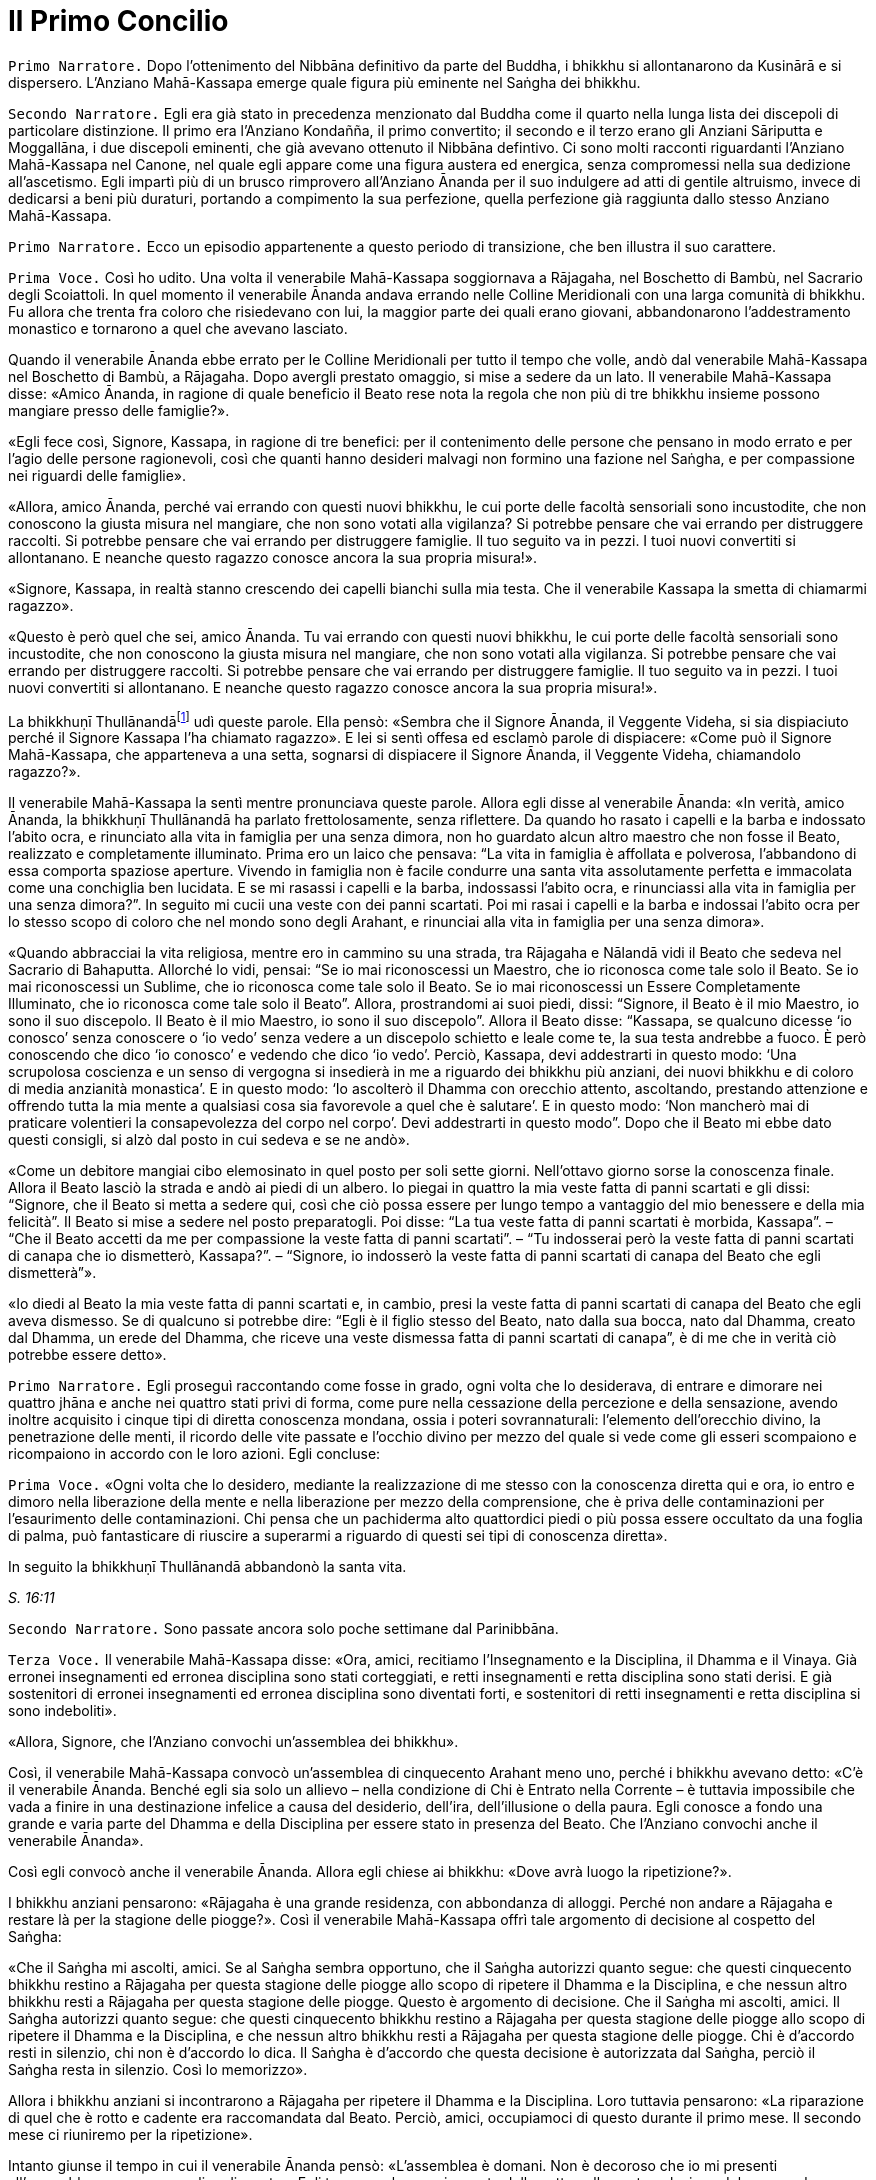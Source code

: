 = Il Primo Concilio
:chapter-number: 16

[.narrator]
`Primo Narratore.` Dopo l’ottenimento del Nibbāna definitivo da parte del
Buddha, i bhikkhu si allontanarono da Kusinārā e si dispersero.
L’Anziano Mahā-Kassapa emerge quale figura più eminente nel Saṅgha dei
bhikkhu.

[.narrator]
`Secondo Narratore.` Egli era già stato in precedenza menzionato dal
Buddha come il quarto nella lunga lista dei discepoli di particolare
distinzione. Il primo era l’Anziano Kondañña, il primo convertito; il
secondo e il terzo erano gli Anziani Sāriputta e Moggallāna, i due
discepoli eminenti, che già avevano ottenuto il Nibbāna defintivo. Ci
sono molti racconti riguardanti l’Anziano Mahā-Kassapa nel Canone, nel
quale egli appare come una figura austera ed energica, senza compromessi
nella sua dedizione all’ascetismo. Egli impartì più di un brusco
rimprovero all’Anziano Ānanda per il suo indulgere ad atti di gentile
altruismo, invece di dedicarsi a beni più duraturi, portando a
compimento la sua perfezione, quella perfezione già raggiunta dallo
stesso Anziano Mahā-Kassapa.

[.narrator]
`Primo Narratore.` Ecco un episodio appartenente a questo periodo di
transizione, che ben illustra il suo carattere.

[.voice]
`Prima Voce.` Così ho udito. Una volta il venerabile Mahā-Kassapa
soggiornava a Rājagaha, nel Boschetto di Bambù, nel Sacrario degli
Scoiattoli. In quel momento il venerabile Ānanda andava errando nelle
Colline Meridionali con una larga comunità di bhikkhu. Fu allora che
trenta fra coloro che risiedevano con lui, la maggior parte dei quali
erano giovani, abbandonarono l’addestramento monastico e tornarono a
quel che avevano lasciato.

Quando il venerabile Ānanda ebbe errato per le Colline Meridionali per
tutto il tempo che volle, andò dal venerabile Mahā-Kassapa nel Boschetto
di Bambù, a Rājagaha. Dopo avergli prestato omaggio, si mise a sedere da
un lato. Il venerabile Mahā-Kassapa disse: «Amico Ānanda, in ragione di
quale beneficio il Beato rese nota la regola che non più di tre bhikkhu
insieme possono mangiare presso delle famiglie?».

«Egli fece così, Signore, Kassapa, in ragione di tre benefici: per il
contenimento delle persone che pensano in modo errato e per l’agio delle
persone ragionevoli, così che quanti hanno desideri malvagi non formino
una fazione nel Saṅgha, e per compassione nei riguardi delle famiglie».

«Allora, amico Ānanda, perché vai errando con questi nuovi bhikkhu, le
cui porte delle facoltà sensoriali sono incustodite, che non conoscono
la giusta misura nel mangiare, che non sono votati alla vigilanza? Si
potrebbe pensare che vai errando per distruggere raccolti. Si potrebbe
pensare che vai errando per distruggere famiglie. Il tuo seguito va in
pezzi. I tuoi nuovi convertiti si allontanano. E neanche questo ragazzo
conosce ancora la sua propria misura!».

«Signore, Kassapa, in realtà stanno crescendo dei capelli bianchi sulla
mia testa. Che il venerabile Kassapa la smetta di chiamarmi ragazzo».

«Questo è però quel che sei, amico Ānanda. Tu vai errando con questi
nuovi bhikkhu, le cui porte delle facoltà sensoriali sono incustodite,
che non conoscono la giusta misura nel mangiare, che non sono votati
alla vigilanza. Si potrebbe pensare che vai errando per distruggere
raccolti. Si potrebbe pensare che vai errando per distruggere famiglie.
Il tuo seguito va in pezzi. I tuoi nuovi convertiti si allontanano. E
neanche questo ragazzo conosce ancora la sua propria misura!».

La bhikkhuṇī Thullānandāfootnote:[La bhikkhunī Thullānandā compare
spesso nel Vinaya come una
donna orgogliosa, intelligente e faziosa, che causò la stesura di
numerose regole.] udì queste parole. Ella pensò:
«Sembra che il Signore Ānanda, il Veggente Videha, si sia dispiaciuto
perché il Signore Kassapa l’ha chiamato ragazzo». E lei si sentì offesa
ed esclamò parole di dispiacere: «Come può il Signore Mahā-Kassapa, che
apparteneva a una setta, sognarsi di dispiacere il Signore Ānanda, il
Veggente Videha, chiamandolo ragazzo?».

Il venerabile Mahā-Kassapa la sentì mentre pronunciava queste parole.
Allora egli disse al venerabile Ānanda: «In verità, amico Ānanda, la
bhikkhuṇī Thullānandā ha parlato frettolosamente, senza riflettere. Da
quando ho rasato i capelli e la barba e indossato l’abito ocra, e
rinunciato alla vita in famiglia per una senza dimora, non ho guardato
alcun altro maestro che non fosse il Beato, realizzato e completamente
illuminato. Prima ero un laico che pensava: “La vita in famiglia è
affollata e polverosa, l’abbandono di essa comporta spaziose aperture.
Vivendo in famiglia non è facile condurre una santa vita assolutamente
perfetta e immacolata come una conchiglia ben lucidata. E se mi rasassi
i capelli e la barba, indossassi l’abito ocra, e rinunciassi alla vita
in famiglia per una senza dimora?”. In seguito mi cucii una veste con
dei panni scartati. Poi mi rasai i capelli e la barba e indossai l’abito
ocra per lo stesso scopo di coloro che nel mondo sono degli Arahant, e
rinunciai alla vita in famiglia per una senza dimora».

«Quando abbracciai la vita religiosa, mentre ero in cammino su una
strada, tra Rājagaha e Nālandā vidi il Beato che sedeva nel Sacrario di
Bahaputta. Allorché lo vidi, pensai: “Se io mai riconoscessi un Maestro,
che io riconosca come tale solo il Beato. Se io mai riconoscessi un
Sublime, che io riconosca come tale solo il Beato. Se io mai
riconoscessi un Essere Completamente Illuminato, che io riconosca come
tale solo il Beato”. Allora, prostrandomi ai suoi piedi, dissi:
“Signore, il Beato è il mio Maestro, io sono il suo discepolo. Il Beato
è il mio Maestro, io sono il suo discepolo”. Allora il Beato disse:
“Kassapa, se qualcuno dicesse ‘io conosco’ senza conoscere o ‘io vedo’
senza vedere a un discepolo schietto e leale come te, la sua testa
andrebbe a fuoco. È però conoscendo che dico ‘io conosco’ e vedendo che
dico ‘io vedo’. Perciò, Kassapa, devi addestrarti in questo modo: ‘Una
scrupolosa coscienza e un senso di vergogna si insedierà in me a
riguardo dei bhikkhu più anziani, dei nuovi bhikkhu e di coloro di media
anzianità monastica’. E in questo modo: ‘Io ascolterò il Dhamma con
orecchio attento, ascoltando, prestando attenzione e offrendo tutta la
mia mente a qualsiasi cosa sia favorevole a quel che è salutare’. E in
questo modo: ‘Non mancherò mai di praticare volentieri la consapevolezza
del corpo nel corpo’. Devi addestrarti in questo modo”. Dopo che il
Beato mi ebbe dato questi consigli, si alzò dal posto in cui sedeva e se
ne andò».

«Come un debitore mangiai cibo elemosinato in quel posto per soli sette
giorni. Nell’ottavo giorno sorse la conoscenza finale. Allora il Beato
lasciò la strada e andò ai piedi di un albero. Io piegai in quattro la
mia veste fatta di panni scartati e gli dissi: “Signore, che il Beato si
metta a sedere qui, così che ciò possa essere per lungo tempo a
vantaggio del mio benessere e della mia felicità”. Il Beato si mise a
sedere nel posto preparatogli. Poi disse: “La tua veste fatta di panni
scartati è morbida, Kassapa”. – “Che il Beato accetti da me per
compassione la veste fatta di panni scartati”. – “Tu indosserai però la
veste fatta di panni scartati di canapa che io dismetterò, Kassapa?”. –
“Signore, io indosserò la veste fatta di panni scartati di canapa del
Beato che egli dismetterà”».

«Io diedi al Beato la mia veste fatta di panni scartati e, in cambio,
presi la veste fatta di panni scartati di canapa del Beato che egli
aveva dismesso. Se di qualcuno si potrebbe dire: “Egli è il figlio
stesso del Beato, nato dalla sua bocca, nato dal Dhamma, creato dal
Dhamma, un erede del Dhamma, che riceve una veste dismessa fatta di
panni scartati di canapa”, è di me che in verità ciò potrebbe essere
detto».

[.narrator]
`Primo Narratore.` Egli proseguì raccontando come fosse in grado, ogni
volta che lo desiderava, di entrare e dimorare nei quattro jhāna e anche
nei quattro stati privi di forma, come pure nella cessazione della
percezione e della sensazione, avendo inoltre acquisito i cinque tipi di
diretta conoscenza mondana, ossia i poteri sovrannaturali: l’elemento
dell’orecchio divino, la penetrazione delle menti, il ricordo delle vite
passate e l’occhio divino per mezzo del quale si vede come gli esseri
scompaiono e ricompaiono in accordo con le loro azioni. Egli concluse:

[.voice]
`Prima Voce.` «Ogni volta che lo desidero, mediante la realizzazione di me
stesso con la conoscenza diretta qui e ora, io entro e dimoro nella
liberazione della mente e nella liberazione per mezzo della
comprensione, che è priva delle contaminazioni per l’esaurimento delle
contaminazioni. Chi pensa che un pachiderma alto quattordici piedi o più
possa essere occultato da una foglia di palma, può fantasticare di
riuscire a superarmi a riguardo di questi sei tipi di conoscenza
diretta».

In seguito la bhikkhuṇī Thullānandā abbandonò la santa vita.

[.suttaref]
_S. 16:11_

[.narrator]
`Secondo Narratore.` Sono passate ancora solo poche settimane dal
Parinibbāna.

[.voice]
`Terza Voce.` Il venerabile Mahā-Kassapa disse: «Ora, amici, recitiamo
l’Insegnamento e la Disciplina, il Dhamma e il Vinaya. Già erronei
insegnamenti ed erronea disciplina sono stati corteggiati, e retti
insegnamenti e retta disciplina sono stati derisi. E già sostenitori di
erronei insegnamenti ed erronea disciplina sono diventati forti, e
sostenitori di retti insegnamenti e retta disciplina si sono
indeboliti».

«Allora, Signore, che l’Anziano convochi un’assemblea dei bhikkhu».

Così, il venerabile Mahā-Kassapa convocò un’assemblea di cinquecento
Arahant meno uno, perché i bhikkhu avevano detto: «C’è il venerabile
Ānanda. Benché egli sia solo un allievo – nella condizione di Chi è
Entrato nella Corrente – è tuttavia impossibile che vada a finire in una
destinazione infelice a causa del desiderio, dell’ira, dell’illusione o
della paura. Egli conosce a fondo una grande e varia parte del Dhamma e
della Disciplina per essere stato in presenza del Beato. Che l’Anziano
convochi anche il venerabile Ānanda».

Così egli convocò anche il venerabile Ānanda. Allora egli chiese ai
bhikkhu: «Dove avrà luogo la ripetizione?».

I bhikkhu anziani pensarono: «Rājagaha è una grande residenza, con
abbondanza di alloggi. Perché non andare a Rājagaha e restare là per la
stagione delle piogge?». Così il venerabile Mahā-Kassapa offrì tale
argomento di decisione al cospetto del Saṅgha:

«Che il Saṅgha mi ascolti, amici. Se al Saṅgha sembra opportuno, che il
Saṅgha autorizzi quanto segue: che questi cinquecento bhikkhu restino a
Rājagaha per questa stagione delle piogge allo scopo di ripetere il
Dhamma e la Disciplina, e che nessun altro bhikkhu resti a Rājagaha per
questa stagione delle piogge. Questo è argomento di decisione. Che il
Saṅgha mi ascolti, amici. Il Saṅgha autorizzi quanto segue: che questi
cinquecento bhikkhu restino a Rājagaha per questa stagione delle piogge
allo scopo di ripetere il Dhamma e la Disciplina, e che nessun altro
bhikkhu resti a Rājagaha per questa stagione delle piogge. Chi è
d’accordo resti in silenzio, chi non è d’accordo lo dica. Il Saṅgha è
d’accordo che questa decisione è autorizzata dal Saṅgha, perciò il
Saṅgha resta in silenzio. Così lo memorizzo».

Allora i bhikkhu anziani si incontrarono a Rājagaha per ripetere il
Dhamma e la Disciplina. Loro tuttavia pensarono: «La riparazione di quel
che è rotto e cadente era raccomandata dal Beato. Perciò, amici,
occupiamoci di questo durante il primo mese. Il secondo mese ci
riuniremo per la ripetizione».

Intanto giunse il tempo in cui il venerabile Ānanda pensò: «L’assemblea
è domani. Non è decoroso che io mi presenti all’assemblea come un
semplice discente». Egli trascorse la maggior parte della notte nella
contemplazione del corpo nel corpo. Quando si avvicinò l’alba, egli
pensò: «Mi metterò a giacere». Egli, però, mantenne la consapevolezza
del corpo nel corpo. Prima che il suo capo toccasse il cuscino e dopo
che i suoi piedi si furono staccati dal suolo, nel corso di questo
intervallo il suo cuore fu liberato dalle contaminazioni per mezzo del
non-attaccamento. Così il venerabile Ānanda si recò all’assemblea come
Arahant.

Allora il venerabile Mahā-Kassapa offrì tale argomento di decisione al
cospetto del Saṅgha: «Che il Saṅgha mi ascolti, amici. Se al Saṅgha
sembra opportuno, interrogherò il venerabile Upāli sulla Disciplina».

Allora il venerabile Upāli offrì tale argomento di decisione al cospetto
del Saṅgha: «Che il Saṅgha mi ascolti, Signori. Se al Saṅgha sembra
opportuno, io, interrogato sulla Disciplina dal venerabile Mahā-Kassapa,
risponderò».

Allora il venerabile Mahā-Kassapa disse al venerabile Upāli: «Amico
Upāli, dove fu resa nota la Prima Sconfitta?».

«A Vesālī, Signore».

«A riguardo di chi?».

«A riguardo di Sudinna Kalandaputta».

«Per quale argomento?».

«Sull’argomento del rapporto sessuale».

[.narrator]
`Secondo Narratore.` L’Anziano Mahā-Kassapa allora interrogò l’Anziano
Upāli sull’argomento della Prima Sconfitta, sulla sua origine, sulla
persona, sulla proclamazione, sulle modifiche, sull’infrazione e su quel
che non rappresentava un’infrazione. Poi egli lo interrogò nello stesso
modo a proposito delle altre tre Sconfitte: rubare, uccidere degli
esseri umani e fare deliberatamente false dichiarazioni in relazione a
conquiste spirituali. In questo modo egli lo interrogò sui due Codici,
ossia il _Pātimokkha_ dei bhikkhu o Codice delle Regole Monastiche e
quello delle bhikkhuṇī, come pure su tutte le altre regole. L’Anziano
Upāli rispose a ogni domanda.

[.voice]
`Terza Voce.` Allora il venerabile Mahā-Kassapa offrì tale argomento di
decisione al cospetto del Saṅgha: «Che il Saṅgha mi ascolti, amici. Se
al Saṅgha sembra opportuno, interrogherò il venerabile Ānanda sul
Dhamma».

Allora il venerabile Ānanda offrì tale argomento di decisione al
cospetto del Saṅgha: «Che il Saṅgha mi ascolti, Signori. Se al Saṅgha
sembra opportuno, io, interrogato sul Dhamma dal venerabile
Mahā-Kassapa, risponderò».

Allora il venerabile Mahā-Kassapa disse al venerabile Ānanda: «Amico
Ānanda, dove fu pronunciato il _Brahmajāla Sutta?_».

«Tra Rājagaha e Nālandā, Signore, nella Casa del Re ad Ambalaṭṭhikā».

[.narrator]
`Secondo Narratore.` L’anziano lo interrogò poi sull’origine del
_Brahmajāla Sutta_, il primo nella Raccolta dei Discorsi Lunghi, e sulla
persona. Poi egli lo interrogò nello stesso modo a proposito del
_Sāmaññaphala Sutta_. In questo maniera egli lo interrogò su tutti i
discorsi di tutte le quattro Principali Raccolte del _Sutta Piṭaka._

[.voice]
Terza Voce. Allora il venerabile Ānanda disse ai bhikkhu anziani:
«Signori, il Beato nel tempo in cui ottenne il Nibbāna definitivo mi
disse: “Quando me ne sarò andato, il Saṅgha potrà, se lo desidera,
abolire le regole più minute e minori”».

«Amico Ānanda, ma tu hai chiesto al Beato quali erano le regole più
minute e minori?».

«No, Signori, non l’ho chiesto».

[.narrator]
`Secondo Narratore.` Gli anziani espressero diverse opinioni in relazioni
a quali regole, a parte le Quattro Sconfitte, dovessero essere
considerate minute e minori. Allora il venerabile Mahā-Kassapa offrì un
argomento di decisione al cospetto del Saṅgha.

[.voice]
`Terza Voce.` «Che il Saṅgha mi ascolti, amici. Ci sono alcune delle
nostre regole d’addestramento che coinvolgono i laici, mediante le quali
i laici conoscono quello che è permesso ai monaci che sono figli dei
Sakya e quello che non lo è. Se noi aboliamo queste regole più minute e
minori, ci sarà chi dirà: “Le regole d’addestramento proclamate dal
monaco Gotama ai suoi discepoli esistettero solo per il periodo che
terminò con la sua cremazione; loro osservarono le sue regole
d’addestramento finché egli fu presente ma, ora che egli ha ottenuto il
Nibbāna definitivo, loro hanno rinunciato a osservare le sue regole
d’addestramento”. Se il Saṅgha lo ritiene opportuno, non permettiamo che
quello che non è stato proclamato sia proclamato e non permettiamo che
quello che è stato proclamato sia abolito. Che il Saṅgha proceda in
accordo con le regole d’addestramento così come esse sono state
proclamate». Questo argomento di decisione fu offerto al cospetto del
Saṅgha e approvato.

Allora i bhikkhu anziani dissero al venerabile Ānanda: «Amico Ānanda,
questa fu una mancanza da parte tua: che tu non abbia chiesto al Beato
quali fossero le regole più minute e minori. Riconosci questa mancanza».

«Non fu deliberatamente, Signori, che non lo chiesi al Beato. Non la
considero una mancanza. Tuttavia, per fiducia nei venerabili, la
riconosco come mancanza».

«Anche questa fu una mancanza da parte tua: che tu abbia camminato sulla
veste per la pioggia del Beato mentre la stavi cucendo. Riconosci questa
mancanza».

«Non lo feci per mancanza di rispetto nei riguardi del Beato, Signori.
Non la considero una mancanza. Tuttavia, per fiducia nei venerabili, la
riconosco come mancanza».

«Anche questa fu una mancanza da parte tua: che tu abbia fatto salutare
i resti del Beato prima dalle donne. Riconosci questa mancanza. Loro
stavano piangendo, e i resti del Beato vennero macchiati dalle loro
lacrime. Riconosci questa mancanza».

«Sono stato costretto a comportarmi così, Signori, affinché l’ora non
divenisse inadatta per loro. Non la considero una mancanza. Tuttavia,
per fiducia nei venerabili, la riconosco come mancanza».

«Anche questa fu una mancanza da parte tua: che pure quando il Beato ti
ha offerto un’allusione così chiara, un’indicazione così evidente, tu
non hai implorato il Beato: “Signore, che il Beato viva per un’era, che
il Beato viva un’era per il benessere e la felicità di molti, per
compassione nei riguardi del mondo, per il bene, il benessere e la
felicità di divinità e uomini”. Riconosci questa mancanza».

«Fu perché la mia mente era sotto l’influsso di Māra, per questo non
l’ho chiesto al Beato. Non la considero una mancanza. Tuttavia, per
fiducia nei venerabili, la riconosco come mancanza».

«Anche questa fu una mancanza da parte tua: che tu ti sia interessato
acché le donne abbracciassero la vita religiosa nel Dhamma e nella
Disciplina proclamate dal Beato. Riconosci questa mancanza».

«L’ho fatto, Signori, pensando che Mahāpajāpatī Gotamī era la sorella
della madre del Beato, era stata la sua nutrice, la sua madre adottiva,
gli aveva dato il latte, aveva allattato il Beato quando sua madre morì.
Non la considero una mancanza. Tuttavia, per fiducia nei venerabili, la
riconosco come mancanza».

[.suttaref]
_Vin. Cv. 11:1-10_

In quel tempo il venerabile Purāṇa stava errando nelle Colline
Meridionali con una grande comunità di bhikkhu, con cinquecento bhikkhu.
Allora, dopo che il Dhamma e la Disciplina erano state ripetute dagli
Anziani, quando l’Anziano Purāṇa fu rimasto nelle Colline Meridionali
per tutto il tempo che volle, egli andò dagli anziani nel Boschetto di
Bambù a Rājagaha. Loro gli dissero: «Amico Purāṇa, il Dhamma e la
Disciplina sono stati ripetuti dagli Anziani. Tu appoggi questa
ripetizione?».

«Amici, il Dhamma e la Disciplina sono stati ben ripetuti dagli Anziani.
Io li ricorderò tuttavia come li ho uditi dalle labbra stesse del
Beato».

[.suttaref]
_Vin. Cv. 11:11_

[.narrator]
`Primo Narratore.` Ecco ora un ultimo episodio, che mostra il giovane
Saṅgha che continua a vivere dopo la scomparsa del fondatore, un
organismo affermato, che è sopravvissuto in modo ininterrotto e fiorente
per due millenni e mezzo, fino a oggi.

[.voice]
`Terza Voce.` Così ho udito. Una volta il venerabile Ānanda viveva a
Rājagaha, nel Boschetto di Bambù, nel Sacrario degli Scoiattoli, non
molto tempo dopo che il Beato aveva ottenuto il Nibbāna definitivo.

In quel momento, tuttavia, il re Ajātasattu Vedehiputta di Magadha stava
fortificando Rājagaha, perché era diffidente nei riguardi del re Pajjota
di Avanti.

Al mattino il venerabile Ānanda si vestì, prese la ciotola e la veste
superiore, e andò a Rājagaha per la questua. Allora pensò: «È ancora
troppo presto per errare per la questua a Rājagaha. E se io andassi dove
sono in corso i lavori del ministro della difesa Moggallāna il
brāhmaṇa?».

Così fece. Il brāhmaṇa lo vide arrivare. Allora egli disse: «Che il
Maestro Ānanda venga. Benvenuto al Maestro Ānanda. È da molto tempo che
il Maestro Ānanda non passa per questa strada. Che il Maestro Ānanda
sieda. C’è un posto preparato per lui».

Il venerabile Ānanda si mise a sedere nel posto preparatogli, mentre il
brāhmaṇa prese un seggio più basso e si mise a sedere da un lato. Egli
disse: «Maestro Ānanda, c’è un solo bhikkhu che possegga in tutti i modi
e in ogni modo le qualità che possedeva il Maestro Gotama?».

«Non c’è, brāhmaṇa. Perché il Beato fu colui che fece sorgere il
sentiero non sorto, colui che produsse il sentiero non prodotto, colui
che dichiarò il sentiero non dichiarato, il conoscitore del sentiero, il
veggente del sentiero, abile nel sentiero. Ora, però, quando i discepoli
dimorano in conformità con quel sentiero, lo padroneggiano, e fanno così
seguendo lui».

Nel frattempo il loro discorso non poté essere condotto a termine,
perché il brāhmaṇa Vassakāra, ministro di Magadha, che stava
ispezionando i lavori a Rājagaha, arrivò dove si trovava il venerabile
Ānanda e dove erano in corso i lavori del ministro della difesa
Moggallāna. Scambiò dei saluti e, quando questi formali doveri di
cortesia ebbero termine, si mise a sedere da un lato. Egli disse: «Per
quale discorso vi siete riuniti qui, ora? E nel frattempo quale discorso
non poté essere condotto a termine?».

Il venerabile Ānanda gli raccontò la conversazione che aveva appena
avuto luogo. Egli aggiunse: «Questo era il discorso che nel frattempo
non poté essere condotto a termine, perché tu sei arrivato».

«Maestro Ānanda, c’è un qualche bhikkhu nominato dal Maestro Gotama in
questo modo: “Costui sarà il vostro rifugio quando me ne sarò andato” e
al quale potete ora ricorrere?».

«Nessun bhikkhu fu nominato in questo modo dal Beato che conosce e vede,
realizzato e completamente illuminato».

«Allora, Maestro Ānanda, c’è un qualche bhikkhu che è stato scelto dal
Saṅgha, che è stato eletto dalla maggioranza dei bhikkhu anziani in
questo modo: “Costui sarà il nostro rifugio quando il Beato se ne sarà
andato” e al quale potete ora ricorrere?».

«Non c’è alcun bhikkhu di questo genere, brāhmaṇa. Noi abbiamo un
rifugio. Il Dhamma è il nostro rifugio».

«Maestro Ānanda, in che modo vanno comprese queste affermazioni?».

«Il Beato che conosce e vede, realizzato e completamente illuminato, ha
reso note le regole d’addestramento per i bhikkhu, e ha esposto il
_Pātimokkha_, il Codice delle Regole Monastiche. Tutti noi monaci che
viviamo nel distretto di un villaggio ci riuniamo nel giorno di
_Uposatha_ ogni luna piena e ogni luna nuova, e quando lo facciamo
scegliamo un monaco che abbia familiarità con il _Pātimokkha_. Se un
bhikkhu ha commesso un’infrazione, una trasgressione, dopo che questo
Codice delle Regole Monastiche è recitato, è in accordo con il Dhamma,
in accordo con il precetto, che è da lui agito [confessando la sua
trasgressione]: non sono certamente delle persone che ci fanno agire, ma
è il Dhamma che ci fa agire».

«C’è un qualche bhikkhu, Maestro Ānanda, che voi ora onorate,
rispettate, riverite e venerate, e dal quale dipendete, onorandolo e
rispettandolo?».

«C’è un bhikkhu di questo genere, brāhmaṇa».

«Maestro Ānanda, quando però ti è stato chiesto: “C’è un qualche bhikkhu
nominato dal Maestro Gotama in questo modo: ‘Costui sarà il vostro
rifugio quando me ne sarò andato’ e al quale potete ora ricorrere?” tu
hai risposto che non c’è. E quando ti è stato chiesto: “C’è un qualche
bhikkhu che è stato scelto dal Saṅgha, che è stato eletto dalla
maggioranza dei bhikkhu anziani in questo modo: ‘Costui sarà il nostro
rifugio quando il Beato se ne sarà andato’ e al quale potete ora
ricorrere?”, tu hai risposto che non c’è. E quando ti è stato chiesto:
“C’è un qualche bhikkhu, Maestro Ānanda, che voi ora onorate,
rispettate, riverite e venerate, e dal quale dipendete, onorandolo e
rispettandolo?” tu hai risposto che c’è. In che modo vanno comprese
queste affermazioni?».

«Brāhmaṇa, dieci cose che ispirano fede e fiducia sono state descritte
dal Beato che conosce e vede, realizzato e completamente illuminato. Noi
onoriamo, rispettiamo, riveriamo e veneriamo colui nel quale queste
dieci cose si evidenziano, e viviamo dipendendo da lui, onorandolo e
rispettandolo. Quali dieci?».

«Un bhikkhu è virtuoso, contenuto con il contenimento del _Pātimokkha_,
perfetto nella condotta e nel modo di vivere, egli teme il più piccolo
errore, si addestra portando a effetto i precetti dell’addestramento.
Egli ha imparato molto, e rammenta e ricorda quello che ha udito, gli
insegnamenti che sono salutari al principio, salutari nel mezzo e
salutari alla fine, con il significato e il senso letterale; egli spiega
la santa vita che è assolutamente perfetta e pura, gli insegnamenti che
lui ha ben imparato, li ricorda e consolida per mezzo della parola, li
esamina nella sua mente e li penetra a fondo mediante la retta visione.
Egli è contento delle sue vesti monastiche, del cibo ricevuto in
elemosina, del suo alloggio e delle medicine. Egli ottiene a suo
piacimento, senza problemi né riserve, i quattro jhāna che appartengono
alle menti più elevate e procurano un piacevole dimorare qui e ora. Egli
è dotato dei vari tipi di poteri sovrannaturali: essendo uno può
diventare molti, essendo molti può diventare uno; compare e scompare;
attraversa senza impedimenti muri, recinti, montagne, come se fossero
spazio; egli sprofonda e sorge dalla terra come se fosse acqua; seduto a
gambe incrociate viaggia nello spazio come un uccello; con la sua mano
tocca e accarezza la luna e il sole, così forte e potente; egli esercita
la padronanza del suo corpo fino al mondo di Brahmā. Con l’elemento
dell’orecchio divino, che è purificato e supera quello umano, egli sente
i quattro tipi di suoni, quelli divini e quelli umani, vicini e lontani.
Egli penetra con la sua mente nella mente degli altri esseri, delle
altre persone; egli comprende la [coscienza] affetta dalla brama come
affetta dalla brama … (si veda il cap. 12, p. 272) … e la [coscienza]
non liberata come non liberata. Egli ricorda la molteplicità delle sue
vite passate … (si veda il cap. 2, p. 27). Con l’occhio divino, che è
purificato e supera quello umano, egli vede gli esseri morire e
rinascere … (si veda il cap. 2, p. 28) … comprende come gli esseri
scompaiano in accordo con le loro azioni. Mediante la realizzazione di
se stesso con la conoscenza diretta, egli qui e ora entra e dimora nella
liberazione della mente e nella liberazione mediante comprensione
immacolata per l’esaurimento delle contaminazioni. Queste sono le dieci
cose».

Quando ciò fu detto, il brāhmaṇa Vassakāra si girò vero il generale
Upananda e gli chiese: «Che cosa pensi, generale? Se questo è il modo in
cui queste degne persone onorano chi dovrebbe essere onorato, non lo
fanno allora a ragione? Se non facessero così, chi in verità dovrebbero
onorare, rispettare, riverire e venerare, in dipendenza da chi
dovrebbero vivere, onorandolo e rispettandolo?».

Il brāhmaṇa Vassakāra chiese poi al venerabile Ānanda: «Dove vive ora il
Maestro Ānanda?».

«Ora vivo nel Boschetto di Bambù, brāhmaṇa».

«Spero, Maestro Ānanda, che il Boschetto di Bambù sia gradevole e
silenzioso, non disturbato da voci, un luogo con un’atmosfera di
separatezza, dove si può rimanere nascosti dalla gente e favorevole al
ritiro».

«In verità, brāhmaṇa, è grazie a guardiani che lo proteggono, come te,
che il Boschetto di Bambù ha tutte quelle qualità».

«In verità, Maestro Ānanda, è grazie alle brave persone che apprendono
la meditazione e la praticano, che il Boschetto di Bambù ha tutte quelle
qualità, perché queste brave persone apprendono la meditazione e la
praticano. Una volta il Maestro Gotama viveva a Vesālī, nel Salone con
il Tetto Aguzzo nella Grande Foresta. Allora mi recai là e mi avvicinai
a lui. E là il Maestro Gotama parlò della meditazione in molti modi. Il
Maestro Gotama era uno che praticava la meditazione ed era avvezzo alla
meditazione. Infatti, il Maestro Gotama raccomandava tutti i tipi di
meditazione».

«Il Beato non raccomandava tutti i tipi di meditazione, brāhmaṇa. E
nemmeno condannava tutti i tipi di meditazione. Il Beato quali tipi di
meditazione non raccomandava? Quando qualcuno dimora con il cuore
posseduto dalla brama, è una preda della brama e non comprende
rettamente l’abbandono della brama. Egli impiega ancora il desiderio per
tutto, e medita, medita troppo, non medita, e rimedita di nuovo. E allo
stesso modo è posseduto dalla malevolenza, dall’apatia e dalla
sonnolenza, dall’agitazione e dalla preoccupazione, o dal dubbio. Il
Beato non raccomandava questo tipo di meditazione».

«E quali tipi di meditazione raccomandava? Quando qualcuno, del tutto
discosto dai desideri sensoriali, discosto da stati [mentali] non
salutari, entra e dimora nel primo jhāna, che è accompagnato dal
pensiero e dall’esplorazione uniti alla felicità e al piacere nati
dall’isolamento. Ed egli entra e dimora nel secondo, nel terzo e nel
quarto jhāna. Il Beato raccomandava questo tipo di meditazione».

«Allora, Maestro Ānanda, sembra che il Maestro Gotama condannasse il
tipo di meditazione che meritava di essere condannato e raccomandava il
tipo di meditazione che meritava di essere raccomandato. E ora, Maestro
Ānanda, noi andiamo. Siamo impegnati e abbiamo molto da fare».

«È tempo ora, brāhmaṇa, di fare quel che ritieni opportuno».

Allora il brāhmaṇa Vassakāra, il ministro di Magadha, si alzò dal posto
in cui sedeva e, dopo aver approvato e manifestato accordo con le parole
del venerabile Ānanda, se ne andò per la sua strada. Subito dopo che se
ne fu andato, il ministro della difesa, il brāhmaṇa Moggallāna, disse:
«Il Maestro Ānanda non ha risposto alla nostra domanda».

«Non ti ho forse detto, brāhmaṇa, “Non c’è un solo bhikkhu che possegga
in tutti i modi e in ogni modo quelle qualità che il Beato, realizzato e
completamente illuminato, possedeva, perché il Beato fu colui che fece
sorgere il sentiero non sorto, colui che produsse il sentiero non
prodotto, colui che dichiarò il sentiero non dichiarato, il conoscitore
del sentiero, il veggente del sentiero, abile nel sentiero. Ora, però,
quando i discepoli dimorano in conformità con quel sentiero, sono
posseduti da esso, e fanno così seguendo lui”?».

[.suttaref]
_M. 108_

[.narrator]
`Secondo Narratore.` Nel frattempo il re Ajātasattu era intento alla
distruzione del suo troppo possente vicino, la confederazione Vajji con
capitale a Vesālī, a nord-est al di là del Gange. Al fine di aiutarlo a
raggiungere il suo scopo, Vassakāra finse di cospirare contro di lui, si
fece denunciare come traditore e fuggì alla volta di Vesālī per chiedere
asilo. I successivi tre anni li impiegò per disseminare con astuzia
sfiducia e sospetti reciproci tra i componenti della confederazione.
Quando giudicò che i tempi erano maturi, informò segretamente il re
Ajātasattu. I governanti di Vesālī erano allora troppo disuniti per
difendere il loro territorio, e Ajātasattu fu presto in grado di
riuscire con successo in una invasione e in un ampio massacro della
popolazione. Questa fu la fine dell’indipendenza dei Vajji. Il re
Viḍūḍabha di Kosala seguì velocemente l’esempio di suo cugino, invadendo
il territorio dei Sakya e dei Koliya posti sul suo confine
nord-orientale, trattando nello stesso modo le popolazioni che là
vivevano.

[.narrator]
`Primo Narratore.` Tutto questo chiude il primo scenario di storia
dell’India. Per il successivo secolo e mezzo, fino alla nascita
dell’Impero Maurya con la sua nuova dinastia, vengono solo menzionati i
nomi dei re di Magadha e il racconto del Secondo Concilio degli Arahant,
cento anni dopo il Parinibbāna. In quel tempo, però, il grande regno
settentrionale di Kosala era sparito (come, non lo sappiamo) e
Chandragupta (il “Sandrokottos” del viaggiatore greco Megastene), in
quanto erede dell’antico Magadha, detenne il comando di tutta la vallata
del Gange, la cui capitale era ora a Patna (Pāṭaliputta). +
   Un racconto del Secondo Concilio fu aggiunto al _Vinaya Piṭaka_ senza
dubbio al tempo dello stesso concilio. Il Canone fu nuovamente recitato,
e si può ipotizzare che in tale occasione pochi sutta riguardanti il
periodo successivo al Primo Concilio vennero incorporati nel _Sutta
Piṭaka_. In un terzo concilio, tenuto durante il regno dell’imperatore
Asoka (il nipote di Chandragupta), l’_Abhidhamma Piṭaka_ fu completato
aggiungendo un libro sulle eresie e, di fatto, il _Tipiṭaka_ venne
chiuso.

In questo tempo erano sorte diciotto differenti “scuole”. Il
_Theravāda_ (la Dottrina degli Anziani) divenne dominante sotto Asoka,
che abbracciò egli stesso il buddhismo. Suo figlio (o, secondo alcune
tradizioni, suo nipote), l’Arahant Mahinda, portò il _Tipiṭaka_ in pāli
con il suo Commentario a Ceylon,footnote:[L’attuale Sri Lanka (BB).]
mentre altri anziani
si recarono in altri territori. È questo _Tipiṭaka_ in pāli che è stato
conservato fino ad oggi a Ceylon, in Birmania, in Thailandia e in
Cambogia, dove ancora fiorisce il _Theravāda_. +
   Se si accolgono le osservazioni del viaggiatore cinese ITsing, che
arrivò in India (ma non a Ceylon) alla fine del VII secolo, il
_Theravāda_ prevaleva in tutti i territori meridionali dell’India,
mentre il _Sarvāstivāda_ (il cui Canone, in sanscrito, è ritenuto meno
antico di quello in pāli) a settentrione, benché altre scuole fossero
ampiamente diffuse in varie parti. Il Canone _Sarvāstivāda_ si diffuse a
nord e a nord-est, e il Canone in pāli a sud e a sud-est. Il _Mahāyāna_,
che I-Tsing (lui stesso era un Sarvāstivādin) pare suggerire avesse
messo radici al suo tempo in tutte o nella maggior parte delle scuole,
sembra sia sorto da una di esse, precisamente il _Mahāsanghika_. Benché
di tanto in tanto fiorente a Ceylon e in Birmania, in questi territori
esso non fu mai in grado di cancellare il suo più antico rivale. In
India, però, il buddhismo in tutte le sue forme si ritiene sia del tutto
scomparso nel XV secolo.

